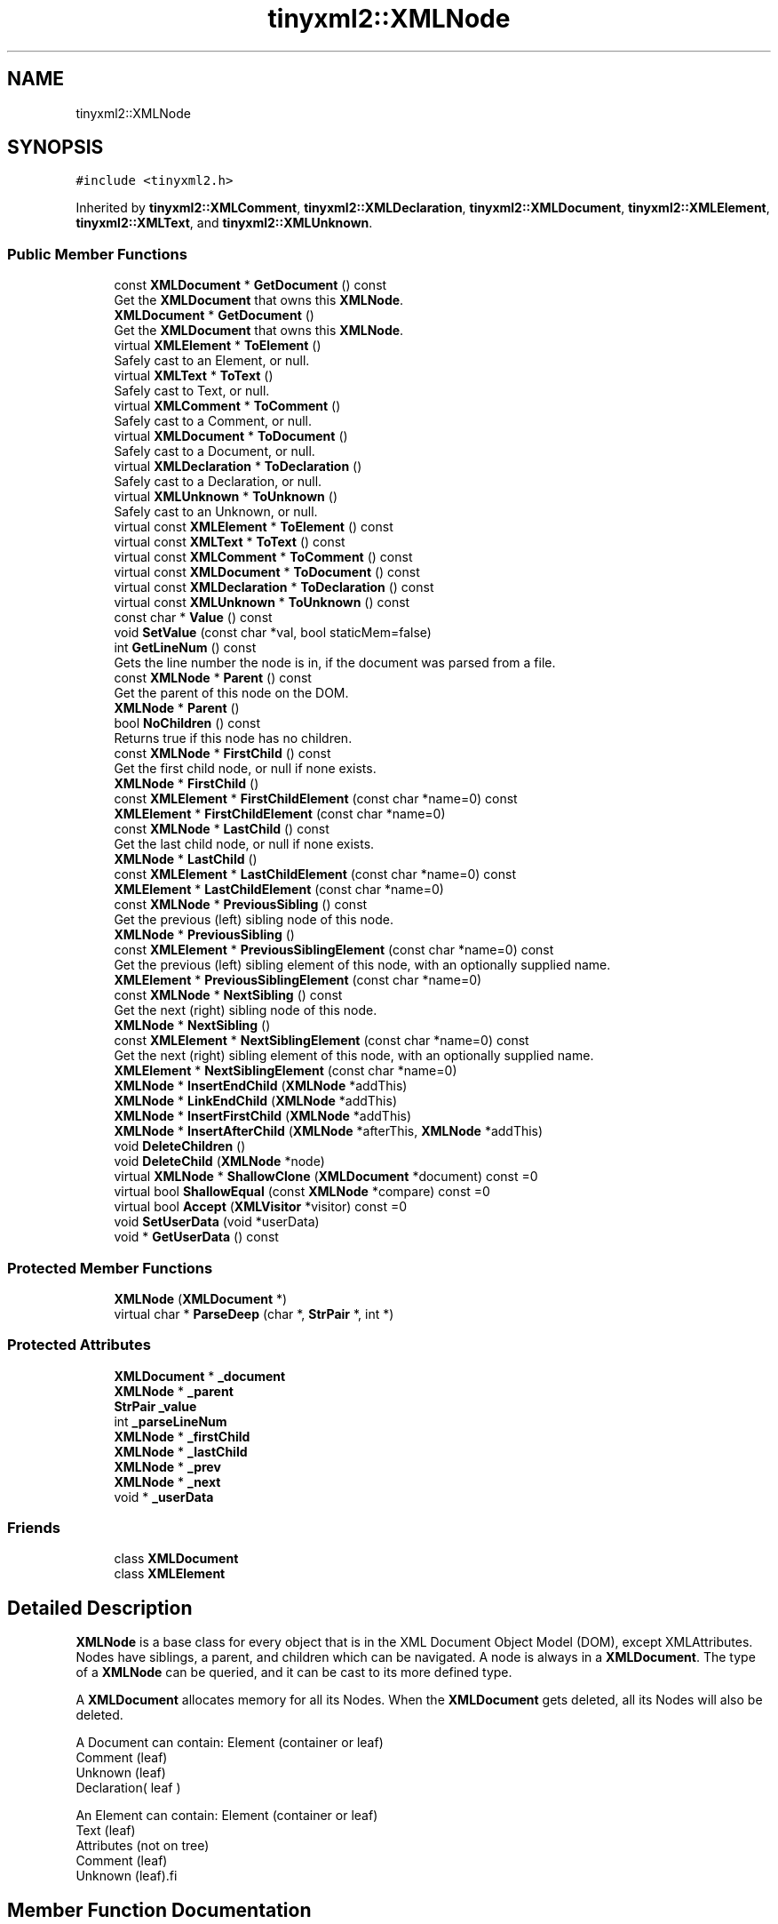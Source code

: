 .TH "tinyxml2::XMLNode" 3 "Mon Jun 4 2018" "Killer Engine" \" -*- nroff -*-
.ad l
.nh
.SH NAME
tinyxml2::XMLNode
.SH SYNOPSIS
.br
.PP
.PP
\fC#include <tinyxml2\&.h>\fP
.PP
Inherited by \fBtinyxml2::XMLComment\fP, \fBtinyxml2::XMLDeclaration\fP, \fBtinyxml2::XMLDocument\fP, \fBtinyxml2::XMLElement\fP, \fBtinyxml2::XMLText\fP, and \fBtinyxml2::XMLUnknown\fP\&.
.SS "Public Member Functions"

.in +1c
.ti -1c
.RI "const \fBXMLDocument\fP * \fBGetDocument\fP () const"
.br
.RI "Get the \fBXMLDocument\fP that owns this \fBXMLNode\fP\&. "
.ti -1c
.RI "\fBXMLDocument\fP * \fBGetDocument\fP ()"
.br
.RI "Get the \fBXMLDocument\fP that owns this \fBXMLNode\fP\&. "
.ti -1c
.RI "virtual \fBXMLElement\fP * \fBToElement\fP ()"
.br
.RI "Safely cast to an Element, or null\&. "
.ti -1c
.RI "virtual \fBXMLText\fP * \fBToText\fP ()"
.br
.RI "Safely cast to Text, or null\&. "
.ti -1c
.RI "virtual \fBXMLComment\fP * \fBToComment\fP ()"
.br
.RI "Safely cast to a Comment, or null\&. "
.ti -1c
.RI "virtual \fBXMLDocument\fP * \fBToDocument\fP ()"
.br
.RI "Safely cast to a Document, or null\&. "
.ti -1c
.RI "virtual \fBXMLDeclaration\fP * \fBToDeclaration\fP ()"
.br
.RI "Safely cast to a Declaration, or null\&. "
.ti -1c
.RI "virtual \fBXMLUnknown\fP * \fBToUnknown\fP ()"
.br
.RI "Safely cast to an Unknown, or null\&. "
.ti -1c
.RI "virtual const \fBXMLElement\fP * \fBToElement\fP () const"
.br
.ti -1c
.RI "virtual const \fBXMLText\fP * \fBToText\fP () const"
.br
.ti -1c
.RI "virtual const \fBXMLComment\fP * \fBToComment\fP () const"
.br
.ti -1c
.RI "virtual const \fBXMLDocument\fP * \fBToDocument\fP () const"
.br
.ti -1c
.RI "virtual const \fBXMLDeclaration\fP * \fBToDeclaration\fP () const"
.br
.ti -1c
.RI "virtual const \fBXMLUnknown\fP * \fBToUnknown\fP () const"
.br
.ti -1c
.RI "const char * \fBValue\fP () const"
.br
.ti -1c
.RI "void \fBSetValue\fP (const char *val, bool staticMem=false)"
.br
.ti -1c
.RI "int \fBGetLineNum\fP () const"
.br
.RI "Gets the line number the node is in, if the document was parsed from a file\&. "
.ti -1c
.RI "const \fBXMLNode\fP * \fBParent\fP () const"
.br
.RI "Get the parent of this node on the DOM\&. "
.ti -1c
.RI "\fBXMLNode\fP * \fBParent\fP ()"
.br
.ti -1c
.RI "bool \fBNoChildren\fP () const"
.br
.RI "Returns true if this node has no children\&. "
.ti -1c
.RI "const \fBXMLNode\fP * \fBFirstChild\fP () const"
.br
.RI "Get the first child node, or null if none exists\&. "
.ti -1c
.RI "\fBXMLNode\fP * \fBFirstChild\fP ()"
.br
.ti -1c
.RI "const \fBXMLElement\fP * \fBFirstChildElement\fP (const char *name=0) const"
.br
.ti -1c
.RI "\fBXMLElement\fP * \fBFirstChildElement\fP (const char *name=0)"
.br
.ti -1c
.RI "const \fBXMLNode\fP * \fBLastChild\fP () const"
.br
.RI "Get the last child node, or null if none exists\&. "
.ti -1c
.RI "\fBXMLNode\fP * \fBLastChild\fP ()"
.br
.ti -1c
.RI "const \fBXMLElement\fP * \fBLastChildElement\fP (const char *name=0) const"
.br
.ti -1c
.RI "\fBXMLElement\fP * \fBLastChildElement\fP (const char *name=0)"
.br
.ti -1c
.RI "const \fBXMLNode\fP * \fBPreviousSibling\fP () const"
.br
.RI "Get the previous (left) sibling node of this node\&. "
.ti -1c
.RI "\fBXMLNode\fP * \fBPreviousSibling\fP ()"
.br
.ti -1c
.RI "const \fBXMLElement\fP * \fBPreviousSiblingElement\fP (const char *name=0) const"
.br
.RI "Get the previous (left) sibling element of this node, with an optionally supplied name\&. "
.ti -1c
.RI "\fBXMLElement\fP * \fBPreviousSiblingElement\fP (const char *name=0)"
.br
.ti -1c
.RI "const \fBXMLNode\fP * \fBNextSibling\fP () const"
.br
.RI "Get the next (right) sibling node of this node\&. "
.ti -1c
.RI "\fBXMLNode\fP * \fBNextSibling\fP ()"
.br
.ti -1c
.RI "const \fBXMLElement\fP * \fBNextSiblingElement\fP (const char *name=0) const"
.br
.RI "Get the next (right) sibling element of this node, with an optionally supplied name\&. "
.ti -1c
.RI "\fBXMLElement\fP * \fBNextSiblingElement\fP (const char *name=0)"
.br
.ti -1c
.RI "\fBXMLNode\fP * \fBInsertEndChild\fP (\fBXMLNode\fP *addThis)"
.br
.ti -1c
.RI "\fBXMLNode\fP * \fBLinkEndChild\fP (\fBXMLNode\fP *addThis)"
.br
.ti -1c
.RI "\fBXMLNode\fP * \fBInsertFirstChild\fP (\fBXMLNode\fP *addThis)"
.br
.ti -1c
.RI "\fBXMLNode\fP * \fBInsertAfterChild\fP (\fBXMLNode\fP *afterThis, \fBXMLNode\fP *addThis)"
.br
.ti -1c
.RI "void \fBDeleteChildren\fP ()"
.br
.ti -1c
.RI "void \fBDeleteChild\fP (\fBXMLNode\fP *node)"
.br
.ti -1c
.RI "virtual \fBXMLNode\fP * \fBShallowClone\fP (\fBXMLDocument\fP *document) const =0"
.br
.ti -1c
.RI "virtual bool \fBShallowEqual\fP (const \fBXMLNode\fP *compare) const =0"
.br
.ti -1c
.RI "virtual bool \fBAccept\fP (\fBXMLVisitor\fP *visitor) const =0"
.br
.ti -1c
.RI "void \fBSetUserData\fP (void *userData)"
.br
.ti -1c
.RI "void * \fBGetUserData\fP () const"
.br
.in -1c
.SS "Protected Member Functions"

.in +1c
.ti -1c
.RI "\fBXMLNode\fP (\fBXMLDocument\fP *)"
.br
.ti -1c
.RI "virtual char * \fBParseDeep\fP (char *, \fBStrPair\fP *, int *)"
.br
.in -1c
.SS "Protected Attributes"

.in +1c
.ti -1c
.RI "\fBXMLDocument\fP * \fB_document\fP"
.br
.ti -1c
.RI "\fBXMLNode\fP * \fB_parent\fP"
.br
.ti -1c
.RI "\fBStrPair\fP \fB_value\fP"
.br
.ti -1c
.RI "int \fB_parseLineNum\fP"
.br
.ti -1c
.RI "\fBXMLNode\fP * \fB_firstChild\fP"
.br
.ti -1c
.RI "\fBXMLNode\fP * \fB_lastChild\fP"
.br
.ti -1c
.RI "\fBXMLNode\fP * \fB_prev\fP"
.br
.ti -1c
.RI "\fBXMLNode\fP * \fB_next\fP"
.br
.ti -1c
.RI "void * \fB_userData\fP"
.br
.in -1c
.SS "Friends"

.in +1c
.ti -1c
.RI "class \fBXMLDocument\fP"
.br
.ti -1c
.RI "class \fBXMLElement\fP"
.br
.in -1c
.SH "Detailed Description"
.PP 
\fBXMLNode\fP is a base class for every object that is in the XML Document Object Model (DOM), except XMLAttributes\&. Nodes have siblings, a parent, and children which can be navigated\&. A node is always in a \fBXMLDocument\fP\&. The type of a \fBXMLNode\fP can be queried, and it can be cast to its more defined type\&.
.PP
A \fBXMLDocument\fP allocates memory for all its Nodes\&. When the \fBXMLDocument\fP gets deleted, all its Nodes will also be deleted\&.
.PP
.PP
.nf
A Document can contain: Element (container or leaf)
                        Comment (leaf)
                        Unknown (leaf)
                        Declaration( leaf )

An Element can contain: Element (container or leaf)
                        Text    (leaf)
                        Attributes (not on tree)
                        Comment (leaf)
                        Unknown (leaf).fi
.PP
 
.SH "Member Function Documentation"
.PP 
.SS "virtual bool tinyxml2::XMLNode::Accept (\fBXMLVisitor\fP * visitor) const\fC [pure virtual]\fP"
Accept a hierarchical visit of the nodes in the TinyXML-2 DOM\&. Every node in the XML tree will be conditionally visited and the host will be called back via the \fBXMLVisitor\fP interface\&.
.PP
This is essentially a SAX interface for TinyXML-2\&. (Note however it doesn't re-parse the XML for the callbacks, so the performance of TinyXML-2 is unchanged by using this interface versus any other\&.)
.PP
The interface has been based on ideas from:
.PP
.IP "\(bu" 2
http://www.saxproject.org/
.IP "\(bu" 2
http://c2.com/cgi/wiki?HierarchicalVisitorPattern
.PP
.PP
Which are both good references for 'visiting'\&.
.PP
An example of using \fBAccept()\fP: 
.PP
.nf
XMLPrinter printer;
tinyxmlDoc.Accept( &printer );
const char* xmlcstr = printer.CStr();

.fi
.PP
 
.PP
Implemented in \fBtinyxml2::XMLDocument\fP, \fBtinyxml2::XMLElement\fP, \fBtinyxml2::XMLUnknown\fP, \fBtinyxml2::XMLDeclaration\fP, \fBtinyxml2::XMLComment\fP, and \fBtinyxml2::XMLText\fP\&.
.SS "void tinyxml2::XMLNode::DeleteChild (\fBXMLNode\fP * node)"
Delete a child of this node\&. 
.SS "void tinyxml2::XMLNode::DeleteChildren ()"
Delete all the children of this node\&. 
.SS "const \fBXMLElement\fP* tinyxml2::XMLNode::FirstChildElement (const char * name = \fC0\fP) const"
Get the first child element, or optionally the first child element with the specified name\&. 
.SS "void* tinyxml2::XMLNode::GetUserData () const\fC [inline]\fP"
Get user data set into the \fBXMLNode\fP\&. TinyXML-2 in no way processes or interprets user data\&. It is initially 0\&. 
.SS "\fBXMLNode\fP* tinyxml2::XMLNode::InsertAfterChild (\fBXMLNode\fP * afterThis, \fBXMLNode\fP * addThis)"
Add a node after the specified child node\&. If the child node is already part of the document, it is moved from its old location to the new location\&. Returns the addThis argument or 0 if the afterThis node is not a child of this node, or if the node does not belong to the same document\&. 
.SS "\fBXMLNode\fP* tinyxml2::XMLNode::InsertEndChild (\fBXMLNode\fP * addThis)"
Add a child node as the last (right) child\&. If the child node is already part of the document, it is moved from its old location to the new location\&. Returns the addThis argument or 0 if the node does not belong to the same document\&. 
.SS "\fBXMLNode\fP* tinyxml2::XMLNode::InsertFirstChild (\fBXMLNode\fP * addThis)"
Add a child node as the first (left) child\&. If the child node is already part of the document, it is moved from its old location to the new location\&. Returns the addThis argument or 0 if the node does not belong to the same document\&. 
.SS "const \fBXMLElement\fP* tinyxml2::XMLNode::LastChildElement (const char * name = \fC0\fP) const"
Get the last child element or optionally the last child element with the specified name\&. 
.SS "void tinyxml2::XMLNode::SetUserData (void * userData)\fC [inline]\fP"
Set user data into the \fBXMLNode\fP\&. TinyXML-2 in no way processes or interprets user data\&. It is initially 0\&. 
.SS "void tinyxml2::XMLNode::SetValue (const char * val, bool staticMem = \fCfalse\fP)"
Set the Value of an XML node\&. 
.PP
\fBSee also:\fP
.RS 4
\fBValue()\fP 
.RE
.PP

.SS "virtual \fBXMLNode\fP* tinyxml2::XMLNode::ShallowClone (\fBXMLDocument\fP * document) const\fC [pure virtual]\fP"
Make a copy of this node, but not its children\&. You may pass in a Document pointer that will be the owner of the new Node\&. If the 'document' is null, then the node returned will be allocated from the current Document\&. (this->\fBGetDocument()\fP)
.PP
Note: if called on a \fBXMLDocument\fP, this will return null\&. 
.PP
Implemented in \fBtinyxml2::XMLDocument\fP, \fBtinyxml2::XMLElement\fP, \fBtinyxml2::XMLUnknown\fP, \fBtinyxml2::XMLDeclaration\fP, \fBtinyxml2::XMLComment\fP, and \fBtinyxml2::XMLText\fP\&.
.SS "virtual bool tinyxml2::XMLNode::ShallowEqual (const \fBXMLNode\fP * compare) const\fC [pure virtual]\fP"
Test if 2 nodes are the same, but don't test children\&. The 2 nodes do not need to be in the same Document\&.
.PP
Note: if called on a \fBXMLDocument\fP, this will return false\&. 
.PP
Implemented in \fBtinyxml2::XMLDocument\fP, \fBtinyxml2::XMLElement\fP, \fBtinyxml2::XMLUnknown\fP, \fBtinyxml2::XMLDeclaration\fP, \fBtinyxml2::XMLComment\fP, and \fBtinyxml2::XMLText\fP\&.
.SS "const char* tinyxml2::XMLNode::Value () const"
The meaning of 'value' changes for the specific type\&. 
.PP
.nf
Document:   empty (NULL is returned, not an empty string)
Element:    name of the element
Comment:    the comment text
Unknown:    the tag contents
Text:       the text string

.fi
.PP
 

.SH "Author"
.PP 
Generated automatically by Doxygen for Killer Engine from the source code\&.
